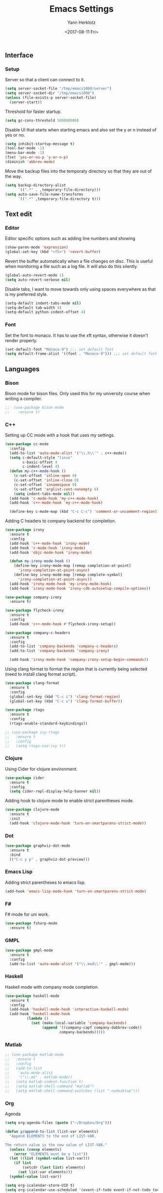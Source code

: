 #+TITLE: Emacs Settings
#+DATE: <2017-08-11 Fri>
#+AUTHOR: Yann Herklotz
#+EMAIL: ymherklotz@gmail.com

** Interface
*** Setup

Server so that a client can connect to it.
#+BEGIN_SRC emacs-lisp
  (setq server-socket-file "/tmp/emacs1000/server")
  (setq server-socket-dir "/tmp/emacs1000")
  (unless (file-exists-p server-socket-file)
    (server-start))
#+END_SRC

Threshold for faster startup.
#+BEGIN_SRC emacs-lisp
  (setq gc-cons-threshold 500000000)
#+END_SRC

Disable UI that starts when starting emacs and also set the y or n instead of
yes or no.
#+BEGIN_SRC emacs-lisp
  (setq inhibit-startup-message t)
  (tool-bar-mode -1)
  (menu-bar-mode -1)
  (fset 'yes-or-no-p 'y-or-n-p)
  (diminish 'abbrev-mode)
#+END_SRC

Move the backup files into the temporaty directory so that they are out of the way.
#+BEGIN_SRC emacs-lisp
  (setq backup-directory-alist
        `((".*" . ,temporary-file-directory)))
  (setq auto-save-file-name-transforms
        `((".*" ,temporary-file-directory t)))
#+END_SRC

** Text edit
*** Editor

Editor specific options such as adding line numbers and showing 
#+BEGIN_SRC emacs-lisp
  (show-paren-mode 'expression)
  (global-set-key (kbd "<f5>") 'revert-buffer)
#+END_SRC

Revert the buffer automatically when a file changes on disc. This is
useful when monitoring a file such as a log file. It will also do this silently.
#+BEGIN_SRC emacs-lisp
  (global-auto-revert-mode 1)
  (setq auto-revert-verbose nil)
#+END_SRC

Disable tabs, I want to move towards only using spaces everywhere as that is my
preferred style.
#+BEGIN_SRC emacs-lisp
  (setq-default indent-tabs-mode nil)
  (setq-default tab-width 4)
  (setq-default python-indent-offset 4)
#+END_SRC

*** Font

Set the font to monaco. It has to use the xft syntax, otherwise it doesn't render properly.
#+BEGIN_SRC emacs-lisp
  (set-default-font "Monaco-9") ;;; set default font
  (setq default-frame-alist '((font . "Monaco-9"))) ;;; set default font for emacs --daemon and emacsclient
#+END_SRC

** Languages
*** Bison

Bison mode for bison files. Only used this for my university course when writing a compiler.
#+BEGIN_SRC emacs-lisp
;;  (use-package bison-mode
;;    :ensure t)
#+END_SRC

*** C++

Setting up CC mode with a hook that uses my settings.
#+BEGIN_SRC emacs-lisp
  (use-package cc-mode
    :config
    (add-to-list 'auto-mode-alist '("\\.h\\'" . c++-mode))
    (setq c-default-style "linux"
          c-basic-offset 4
          c-indent-level 4)
    (defun my-c++-mode-hook ()
      (c-set-offset 'inline-open 0)
      (c-set-offset 'inline-close 0)
      (c-set-offset 'innamespace 0)
      (c-set-offset 'arglist-cont-nonempty 8)
      (setq indent-tabs-mode nil))
    (add-hook 'c-mode-hook 'my-c++-mode-hook)
    (add-hook 'c++-mode-hook 'my-c++-mode-hook)

    (define-key c-mode-map (kbd "C-c C-c") 'comment-or-uncomment-region))
#+END_SRC

Adding C headers to company backend for completion.
#+BEGIN_SRC emacs-lisp
  (use-package irony
    :ensure t
    :config
    (add-hook 'c++-mode-hook 'irony-mode)
    (add-hook 'c-mode-hook 'irony-mode)
    (add-hook 'objc-mode-hook 'irony-mode)

    (defun my-irony-mode-hook ()
      (define-key irony-mode-map [remap completion-at-point]
        'irony-completion-at-point-async)
      (define-key irony-mode-map [remap complete-symbol]
        'irony-completion-at-point-async))
    (add-hook 'irony-mode-hook 'my-irony-mode-hook)
    (add-hook 'irony-mode-hook 'irony-cdb-autosetup-compile-options))

  (use-package company-irony
    :ensure t)

  (use-package flycheck-irony
    :ensure t
    :config
    (add-hook 'c++-mode-hook #'flycheck-irony-setup))

  (use-package company-c-headers
    :ensure t
    :config
    (add-to-list 'company-backends 'company-c-headers)
    (add-to-list 'company-backends 'company-irony)

    (add-hook 'irony-mode-hook 'company-irony-setup-begin-commands))
#+END_SRC

Using clang format to format the region that is currently being selected (need to install
clang format script).
#+BEGIN_SRC emacs-lisp
  (use-package clang-format
    :ensure t
    :config
    (global-set-key (kbd "C-c i") 'clang-format-region)
    (global-set-key (kbd "C-c u") 'clang-format-buffer))
#+END_SRC

#+BEGIN_SRC emacs-lisp
  (use-package rtags
    :ensure t
    :config
    (rtags-enable-standard-keybindings))

  ;; (use-package ivy-rtags
  ;;   :ensure t
  ;;   :config
  ;;   (setq rtags-use-ivy t))
#+END_SRC

*** Clojure

Using Cider for clojure environment.
#+BEGIN_SRC emacs-lisp
  (use-package cider
    :ensure t
    :config
    (setq cider-repl-display-help-banner nil))
#+END_SRC

Adding hook to clojure mode to enable strict parentheses mode.
#+BEGIN_SRC emacs-lisp
  (use-package clojure-mode
    :ensure t
    :init
    (add-hook 'clojure-mode-hook 'turn-on-smartparens-strict-mode))
#+END_SRC

*** Dot

#+BEGIN_SRC emacs-lisp
  (use-package graphviz-dot-mode
    :ensure t
    :bind
    (("C-c y p" . graphviz-dot-preview)))
#+END_SRC

*** Emacs Lisp

Adding strict parentheses to emacs lisp.
#+BEGIN_SRC emacs-lisp
  (add-hook 'emacs-lisp-mode-hook 'turn-on-smartparens-strict-mode)
#+END_SRC

*** F#

F# mode for uni work.
#+BEGIN_SRC emacs-lisp
  (use-package fsharp-mode
    :ensure t)
#+END_SRC

*** GMPL

#+BEGIN_SRC emacs-lisp
  (use-package gmpl-mode
    :ensure t
    :config
    (add-to-list 'auto-mode-alist '("\\.mod\\'" . gmpl-mode)))
#+END_SRC

*** Haskell

Haskell mode with company mode completion.
#+BEGIN_SRC emacs-lisp
  (use-package haskell-mode
    :ensure t
    :config
    (add-hook 'haskell-mode-hook 'interactive-haskell-mode)
    (add-hook 'haskell-mode-hook
            (lambda ()
              (set (make-local-variable 'company-backends)
                   (append '((company-capf company-dabbrev-code))
                           company-backends)))))
#+END_SRC

*** Matlab

#+BEGIN_SRC emacs-lisp
  ;; (use-package matlab-mode
  ;;   :ensure t
  ;;   :config
  ;;   (add-to-list
  ;;    'auto-mode-alist
  ;;    '("\\.m$" . matlab-mode))
  ;;   (setq matlab-indent-function t)
  ;;   (setq matlab-shell-command "matlab")
  ;;   (setq matlab-shell-command-switches (list "-nodesktop")))
#+END_SRC

*** Org

Agenda
#+BEGIN_SRC emacs-lisp
  (setq org-agenda-files (quote ("~/Dropbox/Org")))

  (defun y/append-to-list (list-var elements)
    "Append ELEMENTS to the end of LIST-VAR.

  The return value is the new value of LIST-VAR."
    (unless (consp elements)
      (error "ELEMENTS must be a list"))
    (let ((list (symbol-value list-var)))
      (if list
          (setcdr (last list) elements)
        (set list-var elements)))
    (symbol-value list-var))

  (setq org-icalendar-store-UID t)
  (setq org-icalendar-use-scheduled '(event-if-todo event-if-not-todo todo-start))
  (setq org-icalendar-use-deadline'(even-if-not-todo todo-due event-if-todo))

  (use-package org-gcal
    :ensure t
    :config
    (setq org-gcal-client-id "56042666758-7tq2364l4glivj0hdsd3p3f2cd9cucq1.apps.googleusercontent.com"
        org-gcal-client-secret "Zn47gN5ImfeMsNbmWQbPtv3w"
        org-gcal-file-alist '(("ymherklotz@gmail.com" .  "~/Dropbox/Org/personal.org")
                              ("p8po34fuo3vv1ugrjki895aetg@group.calendar.google.com" .  "~/Dropbox/Org/project.org"))))
#+END_SRC

#+RESULTS:
: t

Publishing to website.
#+BEGIN_SRC emacs-lisp
  (use-package ox-twbs
    :ensure t
    :config
    (setq org-publish-project-alist
        '(("org-notes"
           :base-directory "~/Documents/Org/Website"
           :publishing-directory "~/Documents/Website"
           :publishing-function org-twbs-publish-to-html
           :with-sub-superscript nil
           ))))
#+END_SRC

#+RESULTS:
: t

Set global keys for org mode to access agenda.
#+BEGIN_SRC emacs-lisp
  (global-set-key "\C-cl" 'org-store-link)
  (global-set-key "\C-ca" 'org-agenda)
  (global-set-key "\C-cc" 'org-capture)
  (global-set-key "\C-cb" 'org-iswitchb)
#+END_SRC

#+RESULTS:
: org-iswitchb

Set up ob for executing code blocks
#+BEGIN_SRC emacs-lisp
  (require 'ob)
  ;; Babel settings, enabling languages
  (org-babel-do-load-languages
   'org-babel-load-languages
   '((emacs-lisp . t)
     (js . t)
     (java . t)
     (haskell . t)
     (python . t)
     (ruby . t)
     (sh . t)
     (org . t)
     (matlab . t)
     (ditaa . t)
     (clojure . t)
     ))
  (setq org-image-actual-width nil)
#+END_SRC

#+BEGIN_SRC emacs-lisp
  (setq org-format-latex-options (plist-put org-format-latex-options :scale 1.5))
#+END_SRC

*** Python

Elpy package for python.
#+BEGIN_SRC emacs-lisp
  (use-package elpy
    :ensure t
    :config
    (elpy-enable)
    (setq py-python-command "python3")
    (setq python-shell-interpreter "python3"))

  (with-eval-after-load 'python
    (defun python-shell-completion-native-try ()
      "Return non-nil if can trigger native completion."
      (let ((python-shell-completion-native-enable t)
            (python-shell-completion-native-output-timeout
             python-shell-completion-native-try-output-timeout))
        (python-shell-completion-native-get-completions
         (get-buffer-process (current-buffer))
         nil "_"))))
#+END_SRC

*** Jekyll

#+BEGIN_SRC emacs-lisp
  ;; (setq org-publish-project-alist
  ;;       '(("org-yh-portfolio"
  ;;          ;; Path to your org files.
  ;;          :base-directory "/home/yannherklotz/Github/yh-portfolio/org/"
  ;;          :base-extension "org"

  ;;          ;; Path to your Jekyll project.
  ;;          :publishing-directory "/home/yannherklotz/Github/yh-portfolio/"
  ;;          :recursive t
  ;;          :publishing-function org-html-publish-to-html
  ;;          :headline-levels 4
  ;;          :html-extension "html"
  ;;          :body-only t
  ;;          :with-toc nil)

  ;;         ("org-static-yh-portfolio"
  ;;          :base-directory "/home/yannherklotz/Github/yh-portfolio/org/"
  ;;          :base-extension "css\\|js\\|png\\|jpg\\|gif\\|pdf\\|mp3\\|ogg\\|swf\\|php"
  ;;          :publishing-directory "/home/yannherklotz/Github/yh-portfolio/"
  ;;          :recursive t
  ;;          :publishing-function org-publish-attachment
  ;;          :with-toc nil)

  ;;         ("yh-portfolio" :components ("org-yh-portfolio" "org-static-yh-portfolio"))))
#+END_SRC

*** JSON

#+BEGIN_SRC emacs-lisp
  (add-to-list 'auto-mode-alist '("\\.json\\'" . js-mode))
#+END_SRC

*** Markdown

#+BEGIN_SRC emacs-lisp

  (use-package markdown-mode
    :ensure t
    :commands (markdown-mode gfm-mode)
    :mode (("README\\.md\\'" . gfm-mode)
           ("\\.md\\'" . markdown-mode)
           ("\\.markdown\\'" . markdown-mode))
    :init (setq markdown-command "multimarkdown"))

#+END_SRC

*** YAML

    #+BEGIN_SRC emacs-lisp

      (use-package yaml-mode
        :ensure t)
         
    #+END_SRC

** Packages
*** Ace Windows

#+BEGIN_SRC emacs-lisp

  (use-package ace-window
    :ensure t
    :bind (("C-x o" . ace-window)))

#+END_SRC

*** All the icons

#+BEGIN_SRC emacs-lisp
  (use-package all-the-icons
    :ensure t)
#+END_SRC

*** Avy

#+BEGIN_SRC emacs-lisp
  (use-package avy
    :config
    (global-set-key (kbd "C-:") 'avy-goto-char)
    (global-set-key (kbd "C-'") 'avy-goto-char-2))
#+END_SRC
*** CMake

#+BEGIN_SRC emacs-lisp

  (use-package cmake-mode
    :config
    (setq auto-mode-alist
          (append
           '(("CMakeLists\\.txt\\'" . cmake-mode))
           '(("\\.cmake\\'" . cmake-mode))
           auto-mode-alist))
    (autoload 'cmake-mode "~/CMake/Auxiliary/cmake-mode.el" t))

#+END_SRC

*** Company

#+BEGIN_SRC emacs-lisp
  (use-package company
    :ensure t
    :config
    (add-hook 'after-init-hook 'global-company-mode)
    
    (setq company-backends (delete 'company-semantic company-backends))
    
    (define-key c-mode-map (kbd "C-c n") 'company-complete)
    (define-key c++-mode-map (kbd "C-c n") 'company-complete)
    (setq company-dabbrev-downcase 0))
#+END_SRC

*** Flycheck

#+BEGIN_SRC emacs-lisp

  (use-package flycheck
    :ensure t
    :diminish flycheck-mode
    :init (global-flycheck-mode))

#+END_SRC

*** GLSL

#+BEGIN_SRC emacs-lisp

  (use-package glsl-mode
    :ensure t)

#+END_SRC

*** Helm

#+BEGIN_SRC emacs-lisp
  (use-package helm
    :ensure t
    :config
    (require 'helm-config)
    (helm-mode 1))

  (use-package helm-projectile
    :ensure t
    :config
    (helm-projectile-on))

  (use-package helm-ag
    :ensure t)

  (global-set-key (kbd "M-x") 'helm-M-x)
  (global-set-key (kbd "C-x C-f") 'helm-find-files)
  (global-set-key (kbd "C-x b") 'helm-mini)
  (global-set-key (kbd "C-c h") 'helm-command-prefix)
  (global-set-key (kbd "C-s") 'helm-occur)
  (global-unset-key (kbd "C-x c"))

  (define-key helm-map (kbd "<tab>") 'helm-execute-persistent-action) ; rebind tab to run persistent action
  (define-key helm-map (kbd "C-i") 'helm-execute-persistent-action) ; make TAB work in terminal
  (define-key helm-map (kbd "C-z")  'helm-select-action) ; list actions using C-z
#+END_SRC

#+RESULTS:
: helm-select-action

*** Hungry Delete

#+BEGIN_SRC emacs-lisp
  (use-package hungry-delete
    :ensure t
    :config
    (global-hungry-delete-mode))
#+END_SRC

*** Ivy / Swiper / Counsel

#+BEGIN_SRC emacs-lisp
  ;; (use-package counsel
  ;;   :ensure t
  ;;   :bind
  ;;   (("M-y" . counsel-yank-pop)
  ;;    :map ivy-minibuffer-map
  ;;    ("M-y" . ivy-next-line)))

  ;; (use-package ivy
  ;;   :ensure t
  ;;   :diminish ivy-mode
  ;;   :bind (("C-x b" . ivy-switch-buffer))
  ;;   :config
  ;;   (ivy-mode 1)
  ;;   (setq ivy-use-virtual-buffers t)
  ;;   (setq ivy-display-style 'fancy))

  ;; (use-package swiper
  ;;   :ensure t
  ;;   :bind (("C-s" . swiper)
  ;;          ("C-r" . swiper)
  ;;          ("C-c C-r" . ivy-resume)
  ;;          ("M-x" . counsel-M-x)
  ;;          ("C-x C-f" . counsel-find-file))
  ;;   :config
  ;;   (progn
  ;;     (ivy-mode 1)
  ;;     (setq ivy-use-virtual-buffers t)
  ;;     (setq ivy-display-style 'fancy)
  ;;     (define-key read-expression-map (kbd "C-r") 'counsel-expression-history)
  ;;     ))
#+END_SRC

*** Magit

#+BEGIN_SRC emacs-lisp
  (use-package magit
    :ensure t
    :bind (("C-x g" . magit-status)))
#+END_SRC

*** Multiple Cursors

#+BEGIN_SRC emacs-lisp
  (use-package multiple-cursors
    :ensure t
    :bind (("C->" . mc/mark-next-like-this)
           ("C-<" . mc/mark-previous-like-this)
           ("C-c C-<" . mc/mark-all-like-this)))
#+END_SRC

*** Org Bullets

#+BEGIN_SRC emacs-lisp
  (use-package org-bullets
    :ensure t
    :config
    (add-hook 'org-mode-hook (lambda () (org-bullets-mode 1))))
#+END_SRC

*** Projectile

#+BEGIN_SRC emacs-lisp
  (use-package projectile
    :ensure t
    :diminish projectile-mode
    :config
    (projectile-global-mode 1)
    (setq projectile-indexing-method 'alien)
    (setq projectile-enable-caching t))

  (use-package counsel-projectile
    :ensure t
    :config
    (counsel-projectile-mode t))
#+END_SRC

*** SmartParens

#+BEGIN_SRC emacs-lisp
  (use-package smartparens
    :ensure t
    :bind (("M-[" . sp-backward-unwrap-sexp)
           ("M-]" . sp-unwrap-sexp)
           ("C-M-f" . sp-forward-sexp)
           ("C-M-b" . sp-backward-sexp)
           ("C-M-d" . sp-down-sexp)
           ("C-M-a" . sp-backward-down-sexp)
           ("C-M-e" . sp-up-sexp)
           ("C-M-u" . sp-backward-up-sexp)
           ("C-M-t" . sp-transpose-sexp)
           ("C-M-n" . sp-next-sexp)
           ("C-M-p" . sp-previous-sexp)
           ("C-M-k" . sp-kill-sexp)
           ("C-M-w" . sp-copy-sexp)
           ("C-<right>" . sp-forward-slurp-sexp)
           ("C-<left>" . sp-forward-barf-sexp)
           ("C-M-<left>" . sp-backward-slurp-sexp)
           ("C-M-<right>" . sp-backward-barf-sexp)
           ("M-D" . sp-splice-sexp)
           ("C-]" . sp-select-next-thing-exchange)
           ("C-<left_bracket>" . sp-select-previous-thing)
           ("C-M-]" . sp-select-next-thing)
           ("M-F" . sp-forward-symbol)
           ("M-B" . sp-backward-symbol))
    :init
    (require 'smartparens-config)
    (show-smartparens-global-mode +1)
    (smartparens-global-mode 1)

    (add-hook 'minibuffer-setup-hook 'turn-on-smartparens-strict-mode)

    (sp-with-modes '(c-mode c++-mode)
      (sp-local-pair "{" nil :post-handlers '(("||\n[i]" "RET")))
      (sp-local-pair "/*" "*/" :post-handlers '((" | " "SPC")
                                                ("* ||\n[i]" "RET")))))
#+END_SRC

*** Speed Type

#+BEGIN_SRC emacs-lisp
  (use-package speed-type :ensure t)
#+END_SRC
*** Themes

#+BEGIN_SRC emacs-lisp
  (use-package color-theme-sanityinc-tomorrow
    :ensure t)

  ;; (use-package leuven-theme
  ;;   :ensure t)

  ;; (use-package zenburn-theme
  ;;   :ensure t)

  ;; (use-package gruvbox-theme
  ;;   :ensure t)

  ;; (use-package material-theme
  ;;   :ensure t)

  ;; (use-package monokai-theme
  ;;   :ensure t)

  ;; (use-package plan9-theme
  ;;   :ensure t)

  ;; (use-package doom-themes
  ;;    :ensure t)

  (use-package telephone-line
    :ensure t
    :init
    (setq telephone-line-primary-left-separator 'telephone-line-cubed-left
          telephone-line-secondary-left-separator 'telephone-line-cubed-hollow-left
          telephone-line-primary-right-separator 'telephone-line-cubed-right
          telephone-line-secondary-right-separator 'telephone-line-cubed-hollow-right)
    (setq telephone-line-height 24
          telephone-line-evil-use-short-tag t))

  (if (daemonp)
      (add-hook 'after-make-frame-functions
                (lambda (frame)
                  (select-frame frame)
                  (load-theme 'sanityinc-tomorrow-night t)
                  (telephone-line-mode 1)
                  (toggle-scroll-bar -1)))
    (progn (load-theme 'sanityinc-tomorrow-night t)
           (telephone-line-mode 1)
           (toggle-scroll-bar -1)))
#+END_SRC

#+RESULTS:
: t

*** Undo Tree

#+BEGIN_SRC emacs-lisp
  (use-package undo-tree
    :diminish undo-tree-mode
    :config
    (global-undo-tree-mode))
#+END_SRC

*** Whitespace

#+BEGIN_SRC emacs-lisp
  (use-package whitespace
    :bind (("C-x w" . whitespace-mode)))
#+END_SRC

*** Yasnippets

#+BEGIN_SRC emacs-lisp
  (use-package yasnippet
    :ensure t
    :diminish yas-minor-mode
    :init
    (yas-global-mode 1))
#+END_SRC

** My Code

#+BEGIN_SRC emacs-lisp
  (defun y/swap-windows ()
    "Swaps two windows and leaves the cursor in the original one"
    (interactive)
    (ace-swap-window)
    (aw-flip-window))

  (defun y/fsharp-reload-file ()
    "Reloads the whole file when in fsharp mode."
    (interactive)
    (fsharp-eval-region (point-min) (point-max)))

  (defun y/exit-emacs-client ()
    "consistent exit emacsclient.
     if not in emacs client, echo a message in minibuffer, don't exit emacs.
     if in server mode
        and editing file, do C-x # server-edit
        else do C-x 5 0 delete-frame"
    (interactive)
    (if server-buffer-clients
        (server-edit)
      (delete-frame)))

  (defun y/beautify-json ()
    (interactive)
    (let ((b (if mark-active (min (point) (mark)) (point-min)))
          (e (if mark-active (max (point) (mark)) (point-max))))
      (shell-command-on-region b e
       "python -m json.tool" (current-buffer) t)))
#+END_SRC

#+RESULTS:
: y/beautify-json

Setting up my keybindings
#+BEGIN_SRC emacs-lisp
  (define-prefix-command 'y-map)
  (global-set-key (kbd "C-c y") 'y-map)

  (define-key y-map (kbd "s") 'y/swap-windows)
  (global-set-key (kbd "C-c q") 'y/exit-emacs-client)
  (define-key y-map (kbd "j") 'y/beautify-json)

  (add-hook 'fsharp-mode-hook
            (lambda () (local-set-key (kbd "C-c C-c") #'y/fsharp-reload-file)))
#+END_SRC

#+RESULTS:
| lambda | nil | (local-set-key (kbd C-c C-c) (function y/fsharp-reload-file)) |

Registers
#+BEGIN_SRC emacs-lisp
  (set-register ?e (cons 'file "~/.emacs.d/myinit.org"))
  (set-register ?n (cons 'file "~/Dropbox/Org/note.org"))
  (set-register ?s (cons 'file "~/Dropbox/Org/schedule.org"))
  (set-register ?p (cons 'file "~/Dropbox/Org/project.org"))
#+END_SRC

#+RESULTS:
: (file . ~/Dropbox/Org/project.org)

** Setting GC value

#+BEGIN_SRC emacs-lisp

  (setq gc-cons-threshold 10000000)

#+END_SRC

